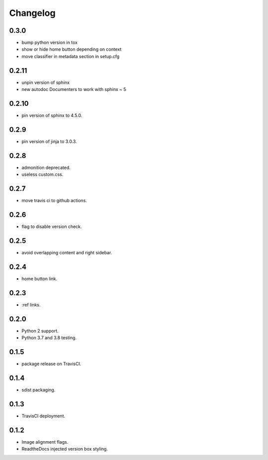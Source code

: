 Changelog
=========

0.3.0
-----

- |changed| bump python version in tox
- |fixed| show or hide home button depending on context
- |fixed| move classifier in metadata section in setup.cfg

0.2.11
------

- |changed| unpin version of sphinx
- |added| new autodoc Documenters to work with sphinx ~ 5

0.2.10
------

- |changed| pin version of sphinx to 4.5.0.

0.2.9
-----

- |changed| pin version of jinja to 3.0.3.

0.2.8
-----

- |added| admonition deprecated.
- |removed| useless custom.css.

0.2.7
-----

- |added| move travis ci to github actions.

0.2.6
-----

- |added| flag to disable version check.

0.2.5
-----

- |fixed| avoid overlapping content and right sidebar.

0.2.4
-----

- |added| home button link.

0.2.3
-----

- |fixed| :ref links.

0.2.0
-----

- |removed| Python 2 support.
- |added| Python 3.7 and 3.8 testing.

0.1.5
-----

- |fixed| package release on TravisCI.

0.1.4
-----

- |fixed| sdist packaging.

0.1.3
-----

- |fixed| TravisCI deployment.

0.1.2
-----

- |fixed| Image alignment flags.
- |fixed| ReadtheDocs injected version box styling.

.. |fixed| image:: https://img.shields.io/badge/-fixed-success.svg
              :class: badge
.. |added| image:: https://img.shields.io/badge/-added-seagreen.svg
              :class: badge
.. |changed| image:: https://img.shields.io/badge/-changed-informational.svg
                :class: badge
.. |removed| image:: https://img.shields.io/badge/-removed-slategrey.svg
                :class: badge
.. |deprecated| image:: https://img.shields.io/badge/-deprecated-lightgrey.svg
                   :class: badge
.. |security| image:: https://img.shields.io/badge/-security-tomato.svg
                 :class: badge
